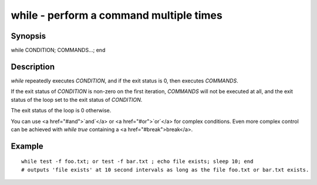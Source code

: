 while - perform a command multiple times
==========================================

Synopsis
--------

while CONDITION; COMMANDS...; end


Description
------------

`while` repeatedly executes `CONDITION`, and if the exit status is 0, then executes `COMMANDS`.

If the exit status of `CONDITION` is non-zero on the first iteration, `COMMANDS` will not be
executed at all, and the exit status of the loop set to the exit status of `CONDITION`.

The exit status of the loop is 0 otherwise.

You can use <a href="#and">`and`</a> or <a href="#or">`or`</a> for complex conditions. Even more complex control can be achieved with `while true` containing a <a href="#break">break</a>.

Example
------------



::

    while test -f foo.txt; or test -f bar.txt ; echo file exists; sleep 10; end
    # outputs 'file exists' at 10 second intervals as long as the file foo.txt or bar.txt exists.

